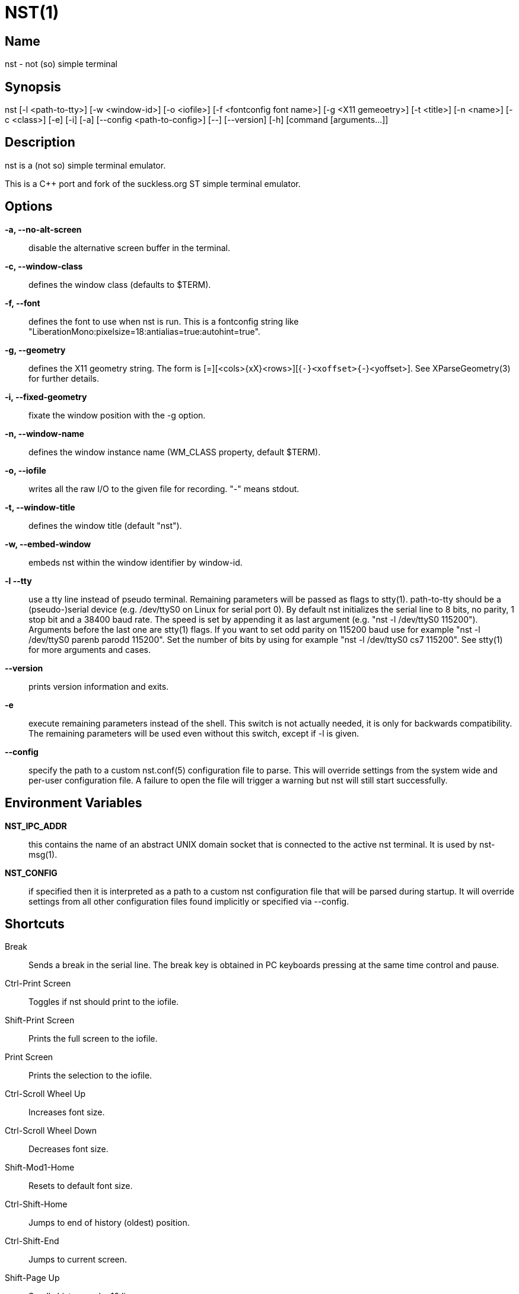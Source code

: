 NST(1)
======

== Name
nst - not (so) simple terminal

== Synopsis
nst  [-l <path-to-tty>] [-w <window-id>] [-o <iofile>] [-f <fontconfig font name>] [-g <X11 gemeoetry>] [-t <title>] [-n <name>] [-c <class>] [-e] [-i] [-a] [--config <path-to-config>] [--] [--version] [-h] [command [arguments...]]

== Description
nst is a (not so) simple terminal emulator.

This is a C++ port and fork of the suckless.org ST simple terminal emulator.

== Options

*-a, --no-alt-screen*::
  disable the alternative screen buffer in the terminal.

*-c, --window-class*::
  defines the window class (defaults to $TERM).

*-f, --font*::
  defines the font to use when nst is run. This is a fontconfig string like
  "LiberationMono:pixelsize=18:antialias=true:autohint=true".

*-g, --geometry*::
  defines the X11 geometry string. The form is [=][<cols>{xX}<rows>][{+-}<xoffset>{+-}<yoffset>].
  See XParseGeometry(3) for further details.

*-i, --fixed-geometry*::
  fixate the window position with the -g option.

*-n, --window-name*::
  defines the window instance name (WM_CLASS property, default $TERM).

*-o, --iofile*::
  writes all the raw I/O to the given file for recording. "-" means stdout.

*-t, --window-title*::
  defines the window title (default "nst").

*-w, --embed-window*::
  embeds nst within the window identifier by window-id.

*-l --tty*::
  use a tty line instead of pseudo terminal. Remaining parameters will be
  passed as flags to stty(1). path-to-tty should be a (pseudo-)serial device (e.g.
  /dev/ttyS0 on Linux for serial port 0). By default nst initializes the
  serial line to 8 bits, no parity, 1 stop bit and a 38400 baud rate. The speed
  is set by appending it as  last argument  (e.g.  "nst  -l  /dev/ttyS0 115200").
  Arguments before the last one are stty(1) flags. If you want to set odd parity
  on 115200 baud use for example "nst -l /dev/ttyS0 parenb parodd 115200".  Set
  the number of bits by using  for example "nst -l /dev/ttyS0 cs7 115200". See
  stty(1) for more arguments and cases.

*--version*::
  prints version information and exits.

*-e*::
  execute remaining parameters instead of the shell. This switch is not
  actually needed, it is only for backwards compatibility. The remaining
  parameters will be used even without this switch, except if -l is given.

*--config*::
  specify the path to a custom nst.conf(5) configuration file to parse. This
  will override settings from the system wide and per-user configuration file. A
  failure to open the file will trigger a warning but nst will still start
  successfully.

== Environment Variables

*NST_IPC_ADDR*:: this contains the name of an abstract UNIX domain socket
that is connected to the active nst terminal. It is used by nst-msg(1).

*NST_CONFIG*:: if specified then it is interpreted as a path to a custom nst
configuration file that will be parsed during startup. It will override
settings from all other configuration files found implicitly or specified via
--config.

== Shortcuts

Break::
  Sends a break in the serial line. The break key is obtained in PC keyboards pressing at the same time control and pause.

Ctrl-Print Screen::
  Toggles if nst should print to the iofile.

Shift-Print Screen::
  Prints the full screen to the iofile.

Print Screen::
  Prints the selection to the iofile.

Ctrl-Scroll Wheel Up::
  Increases font size.

Ctrl-Scroll Wheel Down::
  Decreases font size.

Shift-Mod1-Home::
  Resets to default font size.

Ctrl-Shift-Home::
  Jumps to end of history (oldest) position.

Ctrl-Shift-End::
  Jumps to current screen.

Shift-Page Up::
  Scrolls history up by 10 lines.

Shift-Page Down::
  Scrolls history down by 10 lines.

Ctrl-Shift-Page Up::
  Scrolls history up by half a screen.

Ctrl-Shift-Page Down::
  Scrolls history down by half a screen.

Ctrl-Shift-y::
  Pastes from primary selection (middle mouse button).

Ctrl-Shift-c::
  Copies the selected text to the clipboard selection.

Ctrl-Shift-v::
  Pastes from the clipboard selection.

Ctrl-Shift-Keypad Div::
  Inverts the color scheme.

Ctrl-Shift-B::
  Invokes an external program and pipes the current history buffer to it (gvim
  by default).

F11::
  Toggle fullscreen mode of the nst window.

== Customization

nst can be customized by adjuting the nst_config.hxx and/or nst_config.cxx
files and (re)compiling the source code. This keeps it fast, secure and
simple.

== Authors

See the LICENSE file for the authors.

== License

See the LICENSE file for the terms of redistribution.
